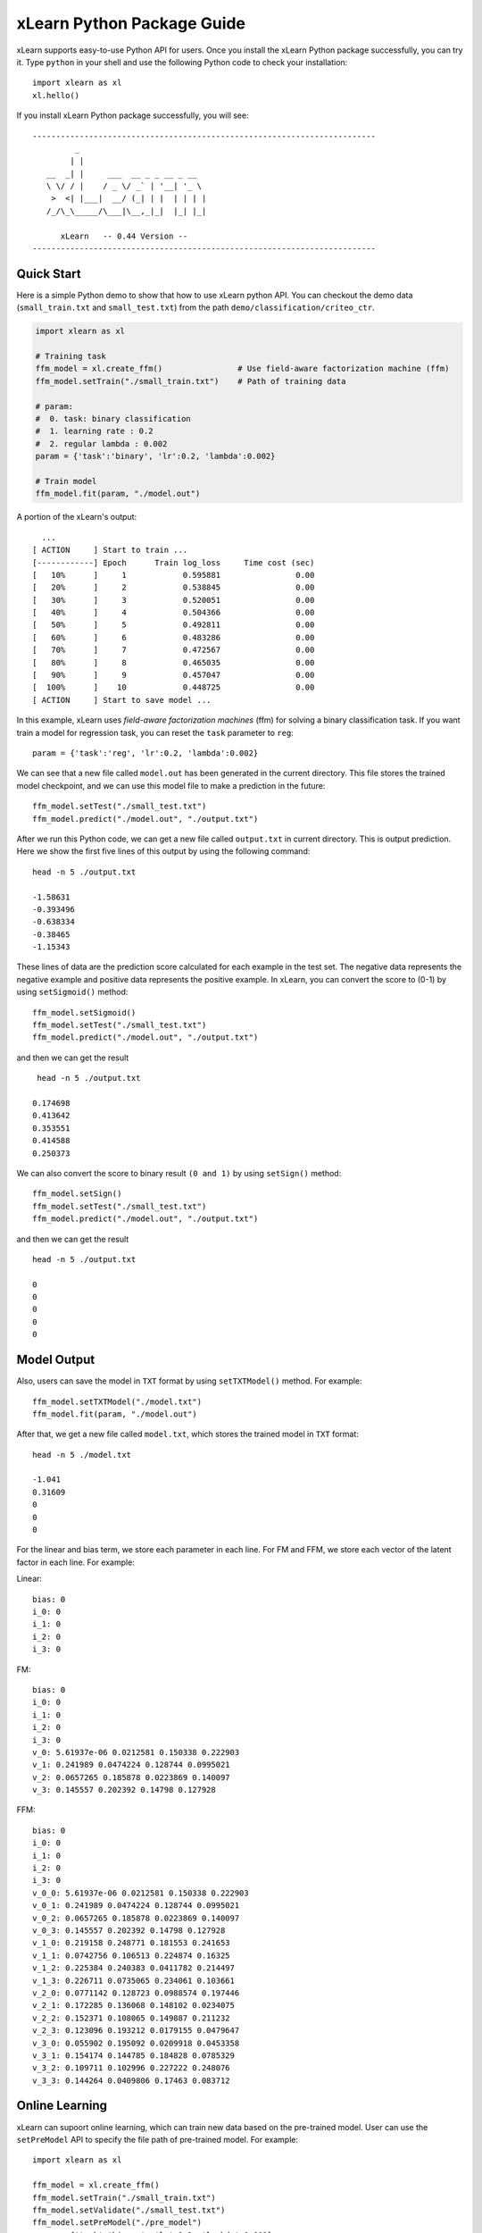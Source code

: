 xLearn Python Package Guide
^^^^^^^^^^^^^^^^^^^^^^^^^^^

xLearn supports easy-to-use Python API for users. Once you install the 
xLearn Python package successfully, you can try it. Type ``python`` in your
shell and use the following Python code to check your installation: ::

    import xlearn as xl
    xl.hello()

If you install xLearn Python package successfully, you will see: ::

  -------------------------------------------------------------------------
           _
          | |
     __  _| |     ___  __ _ _ __ _ __
     \ \/ / |    / _ \/ _` | '__| '_ \
      >  <| |___|  __/ (_| | |  | | | |
     /_/\_\_____/\___|\__,_|_|  |_| |_|

        xLearn   -- 0.44 Version --
  -------------------------------------------------------------------------

Quick Start
----------------------------------------

Here is a simple Python demo to show that how to use xLearn python API. You can checkout the 
demo data (``small_train.txt`` and ``small_test.txt``) from the path ``demo/classification/criteo_ctr``.

.. code-block:: python

   import xlearn as xl

   # Training task
   ffm_model = xl.create_ffm()                # Use field-aware factorization machine (ffm)
   ffm_model.setTrain("./small_train.txt")    # Path of training data

   # param:
   #  0. task: binary classification
   #  1. learning rate : 0.2
   #  2. regular lambda : 0.002
   param = {'task':'binary', 'lr':0.2, 'lambda':0.002}
            
   # Train model
   ffm_model.fit(param, "./model.out")  

A portion of the xLearn's output: ::
  
   ...
 [ ACTION     ] Start to train ...
 [------------] Epoch      Train log_loss     Time cost (sec)
 [   10%      ]     1            0.595881                0.00
 [   20%      ]     2            0.538845                0.00
 [   30%      ]     3            0.520051                0.00
 [   40%      ]     4            0.504366                0.00
 [   50%      ]     5            0.492811                0.00
 [   60%      ]     6            0.483286                0.00
 [   70%      ]     7            0.472567                0.00
 [   80%      ]     8            0.465035                0.00
 [   90%      ]     9            0.457047                0.00
 [  100%      ]    10            0.448725                0.00
 [ ACTION     ] Start to save model ...

In this example, xLearn uses *field-aware factorization machines* (ffm) for solving a binary 
classification task. If you want train a model for regression task, you can reset the ``task`` 
parameter to ``reg``: ::

    param = {'task':'reg', 'lr':0.2, 'lambda':0.002} 

We can see that a new file called ``model.out`` has been generated in the current directory. 
This file stores the trained model checkpoint, and we can use this model file to make a prediction 
in the future: ::

    ffm_model.setTest("./small_test.txt")
    ffm_model.predict("./model.out", "./output.txt")      

After we run this Python code, we can get a new file called ``output.txt`` in current directory. 
This is output prediction. Here we show the first five lines of this output by using the following command: ::

    head -n 5 ./output.txt

    -1.58631
    -0.393496
    -0.638334
    -0.38465
    -1.15343

These lines of data are the prediction score calculated for each example in the test set. The negative data 
represents the negative example and positive data represents the positive example. In xLearn, you can convert 
the score to (0-1) by using ``setSigmoid()`` method: ::

   ffm_model.setSigmoid()
   ffm_model.setTest("./small_test.txt")  
   ffm_model.predict("./model.out", "./output.txt")      

and then we can get the result ::

   head -n 5 ./output.txt

  0.174698
  0.413642
  0.353551
  0.414588
  0.250373

We can also convert the score to binary result ``(0 and 1)`` by using ``setSign()`` method: ::

   ffm_model.setSign()
   ffm_model.setTest("./small_test.txt")  
   ffm_model.predict("./model.out", "./output.txt")

and then we can get the result ::

   head -n 5 ./output.txt

   0
   0
   0
   0
   0

Model Output
----------------------------------------

Also, users can save the model in ``TXT`` format by using ``setTXTModel()`` method. For example: ::

    ffm_model.setTXTModel("./model.txt")
    ffm_model.fit(param, "./model.out")

After that, we get a new file called ``model.txt``, which stores the trained model in ``TXT`` format: ::

  head -n 5 ./model.txt

  -1.041
  0.31609
  0
  0
  0

For the linear and bias term, we store each parameter in each line. For FM and FFM, 
we store each vector of the latent factor in each line.  For example:

Linear: ::

  bias: 0
  i_0: 0
  i_1: 0
  i_2: 0
  i_3: 0

FM: ::

  bias: 0
  i_0: 0
  i_1: 0
  i_2: 0
  i_3: 0
  v_0: 5.61937e-06 0.0212581 0.150338 0.222903
  v_1: 0.241989 0.0474224 0.128744 0.0995021
  v_2: 0.0657265 0.185878 0.0223869 0.140097
  v_3: 0.145557 0.202392 0.14798 0.127928

FFM: ::

  bias: 0
  i_0: 0
  i_1: 0
  i_2: 0
  i_3: 0
  v_0_0: 5.61937e-06 0.0212581 0.150338 0.222903
  v_0_1: 0.241989 0.0474224 0.128744 0.0995021
  v_0_2: 0.0657265 0.185878 0.0223869 0.140097
  v_0_3: 0.145557 0.202392 0.14798 0.127928
  v_1_0: 0.219158 0.248771 0.181553 0.241653
  v_1_1: 0.0742756 0.106513 0.224874 0.16325
  v_1_2: 0.225384 0.240383 0.0411782 0.214497
  v_1_3: 0.226711 0.0735065 0.234061 0.103661
  v_2_0: 0.0771142 0.128723 0.0988574 0.197446
  v_2_1: 0.172285 0.136068 0.148102 0.0234075
  v_2_2: 0.152371 0.108065 0.149887 0.211232
  v_2_3: 0.123096 0.193212 0.0179155 0.0479647
  v_3_0: 0.055902 0.195092 0.0209918 0.0453358
  v_3_1: 0.154174 0.144785 0.184828 0.0785329
  v_3_2: 0.109711 0.102996 0.227222 0.248076
  v_3_3: 0.144264 0.0409806 0.17463 0.083712

Online Learning
----------------------------------------
xLearn can supoort online learning, which can train new data based on the pre-trained model. User can use the ``setPreModel`` API to specify the file path of pre-trained model. For example: ::

   import xlearn as xl

   ffm_model = xl.create_ffm()
   ffm_model.setTrain("./small_train.txt")
   ffm_model.setValidate("./small_test.txt")  
   ffm_model.setPreModel("./pre_model")
   param = {'task':'binary', 'lr':0.2, 'lambda':0.002} 
            
   ffm_model.fit(param, "./model.out") 

Note that, xLearn can only uses the binary model, not the TXT model.

Choose Machine Learning Algorithm
----------------------------------------

For now, xLearn can support three different machine learning algorithms, including linear model, 
factorization machine (FM), and field-aware factorization machine (FFM): ::
   
    import xlearn as xl

    ffm_model = xl.create_ffm()
    fm_model = xl.create_fm()
    lr_model = xl.create_linear()


For LR and FM, the input data format can be ``CSV`` or ``libsvm``. For FFM, the input data should 
be the ``libffm`` format: ::

  libsvm format:

    label index_1:value_1 index_2:value_2 ... index_n:value_n

  CSV format:

    value_1 value_2 .. value_n label

  libffm format:

    label field_1:index_1:value_1 field_2:index_2:value_2 ...

xLearn can also use ``,`` as the splitor in file. For example: ::

  libsvm format:

     label,index_1:value_1,index_2:value_2 ... index_n:value_n

  CSV format:

     label,value_1,value_2 .. value_n

  libffm format:

     label,field_1:index_1:value_1,field_2:index_2:value_2 ...

Note that, if the csv file doesn’t contain the label ``y``, user should add a ``placeholder`` to the dataset 
by themselves (Also in test data). Otherwise, xLearn will treat the first element as the label ``y``.

In addtion, users can also give a ``libffm`` file to LR and FM task. At that time, 
xLearn will treat this data as ``libsvm`` format. 

Set Validation Dataset
----------------------------------------

A validation dataset is used to tune the hyper-parameters of a machine learning model. In xLearn, users can 
use ``setValdiate()`` API to set the validation dataset. For example: ::

   import xlearn as xl

   ffm_model = xl.create_ffm()
   ffm_model.setTrain("./small_train.txt")
   ffm_model.setValidate("./small_test.txt")  
   param = {'task':'binary', 'lr':0.2, 'lambda':0.002} 
            
   ffm_model.fit(param, "./model.out") 

A portion of xLearn's output: ::

  [ ACTION     ] Start to train ...
  [------------] Epoch      Train log_loss       Test log_loss     Time cost (sec)
  [   10%      ]     1            0.589475            0.535867                0.00
  [   20%      ]     2            0.540977            0.546504                0.00
  [   30%      ]     3            0.521881            0.531474                0.00
  [   40%      ]     4            0.507194            0.530958                0.00
  [   50%      ]     5            0.495460            0.530627                0.00
  [   60%      ]     6            0.483910            0.533307                0.00
  [   70%      ]     7            0.470661            0.527650                0.00
  [   80%      ]     8            0.465455            0.532556                0.00
  [   90%      ]     9            0.455787            0.538841                0.00
  [ ACTION     ] Early-stopping at epoch 7

goes down first, and then goes up. This is because the model has already overfitted current training dataset. 
By default, xLearn will calculate the validation loss in each epoch, while users can also set different evaluation 
metrics by using ``-x`` option. For classification problems, the metric can be : ``acc`` (accuracy), ``prec`` (precision), 
``f1`` (f1 score), and ``auc`` (AUC score). For example: ::

   param = {'task':'binary', 'lr':0.2, 'lambda':0.002, 'metric': 'acc'}
   param = {'task':'binary', 'lr':0.2, 'lambda':0.002, 'metric': 'prec'}
   param = {'task':'binary', 'lr':0.2, 'lambda':0.002, 'metric': 'f1'}
   param = {'task':'binary', 'lr':0.2, 'lambda':0.002, 'metric': 'auc'}           

For regression problems, the metric can be ``mae``, ``mape``, and ``rmsd`` (rmse). For example: ::

   param = {'task':'reg', 'lr':0.2, 'lambda':0.002, 'metric': 'rmse'}
   param = {'task':'reg', 'lr':0.2, 'lambda':0.002, 'metric': 'mae'}    
   param = {'task':'reg', 'lr':0.2, 'lambda':0.002, 'metric': 'mape'}  

Cross-Validation
----------------------------------------

Cross-validation, sometimes called rotation estimation, is a model validation technique for assessing how the results 
of a statistical analysis will generalize to an independent dataset. In xLearn, users can use the ``cv()`` API to use 
this technique. For example: ::

    import xlearn as xl

    ffm_model = xl.create_ffm()
    ffm_model.setTrain("./small_train.txt")  
    param = {'task':'binary', 'lr':0.2, 'lambda':0.002} 
            
    ffm_model.cv(param)

On default, xLearn uses 3-folds cross validation, and users can set the number of fold by 
using the ``fold`` parameter: ::

    import xlearn as xl

    ffm_model = xl.create_ffm()
    ffm_model.setTrain("./small_train.txt")  
    param = {'task':'binary', 'lr':0.2, 'lambda':0.002, 'fold':5} 
            
    ffm_model.cv(param)     

Here we set the number of folds to ``5``. The xLearn will calculate the average validation loss at the 
end of its output message: ::

  [------------] Average log_loss: 0.549758
  [ ACTION     ] Finish Cross-Validation
  [ ACTION     ] Clear the xLearn environment ...
  [------------] Total time cost: 0.05 (sec)

Choose Optimization Method
----------------------------------------

In xLearn, users can choose different optimization methods by using ``opt`` parameter. For now, 
xLearn can support ``sgd``, ``adagrad``, and ``ftrl`` method. By default, xLearn uses the ``adagrad`` method. 
For example: ::

   param = {'task':'binary', 'lr':0.2, 'lambda':0.002, 'opt':'sgd'} 
   param = {'task':'binary', 'lr':0.2, 'lambda':0.002, 'opt':'adagrad'} 
   param = {'task':'binary', 'lr':0.2, 'lambda':0.002, 'opt':'ftrl'} 

Compared to traditional ``sgd`` method, ``adagrad`` adapts the learning rate to the parameters, performing larger 
updates for infrequent and smaller updates for frequent parameters. For this reason, it is well-suited for dealing 
with sparse data. In addition, ``sgd`` is more sensitive to the learning rate compared with ``adagrad``.

``FTRL`` (Follow-the-Regularized-Leader) is also a famous method that has been widely used in the large-scale sparse 
problem. To use FTRL, users need to tune more hyperparameters compared with ``sgd`` and ``adagrad``.

Hyper-parameter Tuning
----------------------------------------

In machine learning, a hyper-parameter is a parameter whose value is set before the learning process begins. 
By contrast, the value of other parameters is derived via training. Hyper-parameter tuning is the problem of 
choosing a set of optimal hyper-parameters for a learning algorithm.

First, the ``learning rate`` is one of the most important hyperparameters used in machine learning. By default, 
this value is set to ``0.2`` in xLearn, and we can tune this value by using ``lr`` parameter: ::

    param = {'task':'binary', 'lr':0.2} 
    param = {'task':'binary', 'lr':0.5}
    param = {'task':'binary', 'lr':0.01}

We can also use the ``lambda`` parameter to perform regularization. By default, xLearn uses ``L2`` regularization, 
and the *regular_lambda* has been set to ``0.00002``: ::

    param = {'task':'binary', 'lr':0.2, 'lambda':0.01}
    param = {'task':'binary', 'lr':0.2, 'lambda':0.02} 
    param = {'task':'binary', 'lr':0.2, 'lambda':0.002} 

For the ``FTRL`` method, we also need to tune another four hyper-parameters, 
including ``alpha``, ``beta``, ``lambda_1``, and ``lambda_2``. For example: ::

    param = {'alpha':0.002, 'beta':0.8, 'lambda_1':0.001, 'lambda_2': 1.0}

For FM and FFM, users also need to set the size of latent factor by using ``k`` parameter. By default, 
xLearn uses ``4`` for this value: ::

    param = {'task':'binary', 'lr':0.2, 'lambda':0.01, 'k':2}
    param = {'task':'binary', 'lr':0.2, 'lambda':0.01, 'k':4}
    param = {'task':'binary', 'lr':0.2, 'lambda':0.01, 'k':5}
    param = {'task':'binary', 'lr':0.2, 'lambda':0.01, 'k':8}

xLearn uses *SSE* instruction to accelerate vector operation, and hence the time cost 
for ``k=2`` and ``k=4`` are the same.     

For FM and FFM, users can also set the parameter ``init`` for model initialization. 
By default, this value is set to ``0.66``: ::

    param = {'task':'binary', 'lr':0.2, 'lambda':0.01, 'init':0.80}
    param = {'task':'binary', 'lr':0.2, 'lambda':0.01, 'init':0.40}
    param = {'task':'binary', 'lr':0.2, 'lambda':0.01, 'init':0.10}
  
Set Epoch Number and Early-Stopping
----------------------------------------

For machine learning tasks, one epoch consists of one full training cycle on the training set. In xLearn, 
users can set the number of epoch for training by using ``epoch`` parameter: ::

    param = {'task':'binary', 'lr':0.2, 'lambda':0.01, 'epoch':3}
    param = {'task':'binary', 'lr':0.2, 'lambda':0.01, 'epoch':5}
    param = {'task':'binary', 'lr':0.2, 'lambda':0.01, 'epoch':10}

If you set the validation data, xLearn will perform early-stopping by default. For example: ::

   import xlearn as xl

   ffm_model = xl.create_ffm()
   ffm_model.setTrain("./small_train.txt")
   ffm_model.setValidate("./small_test.txt")
   param = {'task':'binary', 'lr':0.2, 'lambda':0.002, 'epoch':10} 
            
   ffm_model.fit(param, "./model.out") 

Here, we set epoch number to ``10``, but xLearn stopped at epoch ``7`` because we get the best model 
at that epoch (you may get different a stopping number on your local machine): ::

    Early-stopping at epoch 7
    Start to save model ...

Users can set ``window size`` for early-stopping by using ``stop_window`` parameter: ::

    param = {'task':'binary',  'lr':0.2, 
             'lambda':0.002, 'epoch':10,
             'stop_window':3} 
            
    ffm_model.fit(param, "./model.out") 

Users can also disable early-stopping by using ``disableEarlyStop()`` API: ::

   import xlearn as xl

   ffm_model = xl.create_ffm()
   ffm_model.setTrain("./small_train.txt")
   ffm_model.setValidate("./small_test.txt")
   ffm_model.disableEarlyStop();
   param = {'task':'binary', 'lr':0.2, 'lambda':0.002, 'epoch':10} 
            
   ffm_model.fit(param, "./model.out") 

At this time, xLearn performed completed 10 epoch for training.

By default, xLearn will use the metric value to choose the best epoch if user has set the metric (``-x``). If not, xLearn uses the test_loss to choose the best epoch.

Lock-Free Learning
----------------------------------------

By default, xLearn performs Hogwild! lock-free learning, which takes advantages of multiple cores of 
modern CPU to accelerate training task. But lock-free training is non-deterministic. For example, if we 
run the following command multiple times, we may get different loss value at each epoch: ::

   import xlearn as xl

   ffm_model = xl.create_ffm()
   ffm_model.setTrain("./small_train.txt")  
   param = {'task':'binary', 'lr':0.2, 'lambda':0.002} 
            
   ffm_model.fit(param, "./model.out") 

   The 1st time: 0.449056
   The 2nd time: 0.449302
   The 3nd time: 0.449185

Users can set the number of thread for xLearn by using ``nthread`` parameter: ::

   import xlearn as xl

   ffm_model = xl.create_ffm()
   ffm_model.setTrain("./small_train.txt")  
   param = {'task':'binary', 'lr':0.2, 'lambda':0.002, 'nthread':4} 
            
   ffm_model.fit(param, "./model.out") 

xLearn will show the number of threads: ::

    [------------] xLearn uses 4 threads for training task.
    [ ACTION     ] Read Problem ...

Users can also disable lock-free training by using ``disableLockFree()`` API: ::

   import xlearn as xl

   ffm_model = xl.create_ffm()
   ffm_model.setTrain("./small_train.txt")  
   ffm_model.disableLockFree()
   param = {'task':'binary', 'lr':0.2, 'lambda':0.002} 
            
   ffm_model.fit(param, "./model.out") 

In this time, our result are *deterministic*: ::

   The 1st time: 0.449172
   The 2nd time: 0.449172
   The 3nd time: 0.449172

The disadvantage of ``disableLockFree()`` is that it is much slower than lock-free training.

Instance-wise Normalization
----------------------------------------

For FM and FFM, xLearn uses *instance-wise normalizarion* by default. In some scenes like CTR prediction, 
this technique is very useful. But sometimes it hurts model performance. Users can disable instance-wise 
normalization by using ``disableNorm()`` API: ::

   import xlearn as xl

   ffm_model = xl.create_ffm()
   ffm_model.setTrain("./small_train.txt")  
   ffm_model.disableNorm()
   param = {'task':'binary', 'lr':0.2, 'lambda':0.002} 
            
   ffm_model.fit(param, "./model.out") 

Note that if you use Instance-wise Normalization in training process, you also need to use the meachnism in prediction process.

Quiet Training
----------------------------------------

When using ``setQuiet()`` API, xLearn will not calculate any evaluation information during 
the training, and it just train the model quietly: ::

   import xlearn as xl

   ffm_model = xl.create_ffm()
   ffm_model.setTrain("./small_train.txt")  
   ffm_model.setQuiet()
   param = {'task':'binary', 'lr':0.2, 'lambda':0.002} 
            
   ffm_model.fit(param, "./model.out") 

In this way, xLearn can accelerate its training speed significantly.

DMatrix Transition
----------------------------------------
Here is a simple Python demo to show that how to use xLearn python DMatrix API. You can checkout the 
demo data (``house_price_train.txt`` and ``house_price_test.txt``) from the path ``demo/regression/house_price``.

.. code-block:: python

    import xlearn as xl
    import numpy as np
    import pandas as pd

    # read file from file
    house_price_train = pd.read_csv("house_price_train.txt", header=None, sep="\t")
    house_price_test = pd.read_csv("house_price_test.txt", header=None, sep="\t")
    
    # get train X, y
    X_train = house_price_train[house_price_train.columns[1:]]
    y_train = house_price_train[0]

    # get test X, y
    X_test = house_price_test[house_price_test.columns[1:]]
    y_test = house_price_test[0]
    
    # DMatrix transition, if use field ,use must pass field map(an array) of features 
    xdm_train = xl.DMatrix(X_train, y_train)
    xdm_test = xl.DMatrix(X_test, y_test)

    # Training task
    fm_model = xl.create_fm()  # Use factorization machine
    # we use the same API for train from file
    # that is, you can also pass xl.DMatrix for this API now
    fm_model.setTrain(xdm_train)    # Training data
    fm_model.setValidate(xdm_test)  # Validation data
    
    # param:
    #  0. regression task
    #  1. learning rate: 0.2
    #  2. regular lambda: 0.002
    #  3. evaluation metric: mae
    param = {'task':'reg', 'lr':0.2, 
             'lambda':0.002, 'metric':'mae'}

    # Start to train
    # The trained model will be stored in model.out
    fm_model.fit(param, './model_dm.out')

    # Prediction task
    # we use the same API for test from file
    # that is, you can also pass xl.DMatrix for this API now
    fm_model.setTest(xdm_test)  # Test data

    # Start to predict
    # The output result will be stored in output.txt
    # if no result out path setted, we return res as numpy.ndarray
    res = fm_model.predict("./model_dm.out")

**Note:** Train from DMatrix is not support cross validation now, and we will add this feature soon later. 

Scikit-learn API for xLearn
----------------------------------------

xLearn can support scikit-learn-like api for users. Here is an example: ::

  import numpy as np
  import xlearn as xl
  from sklearn.datasets import load_iris
  from sklearn.model_selection import train_test_split

  # Load dataset
  iris_data = load_iris()
  X = iris_data['data']
  y = (iris_data['target'] == 2)

  X_train,   \
  X_val,     \
  y_train,   \
  y_val = train_test_split(X, y, test_size=0.3, random_state=0)

  # param:
  #  0. binary classification
  #  1. model scale: 0.1
  #  2. epoch number: 10 (auto early-stop)
  #  3. learning rate: 0.1
  #  4. regular lambda: 1.0
  #  5. use sgd optimization method
  linear_model = xl.LRModel(task='binary', init=0.1, 
                            epoch=10, lr=0.1, 
                            reg_lambda=1.0, opt='sgd')

  # Start to train
  linear_model.fit(X_train, y_train, 
                   eval_set=[X_val, y_val], 
                   is_lock_free=False)

  # Generate predictions
  y_pred = linear_model.predict(X_val)

In this example, we use linear model to train a binary classifier. We can also 
create FM and FFM by using ``xl.FMModel()`` and ``xl.FMModel()`` . Please see 
the details of these examples in (`Link`__)

.. __: https://github.com/aksnzhy/xlearn/tree/master/demo/classification/scikit_learn_demo
